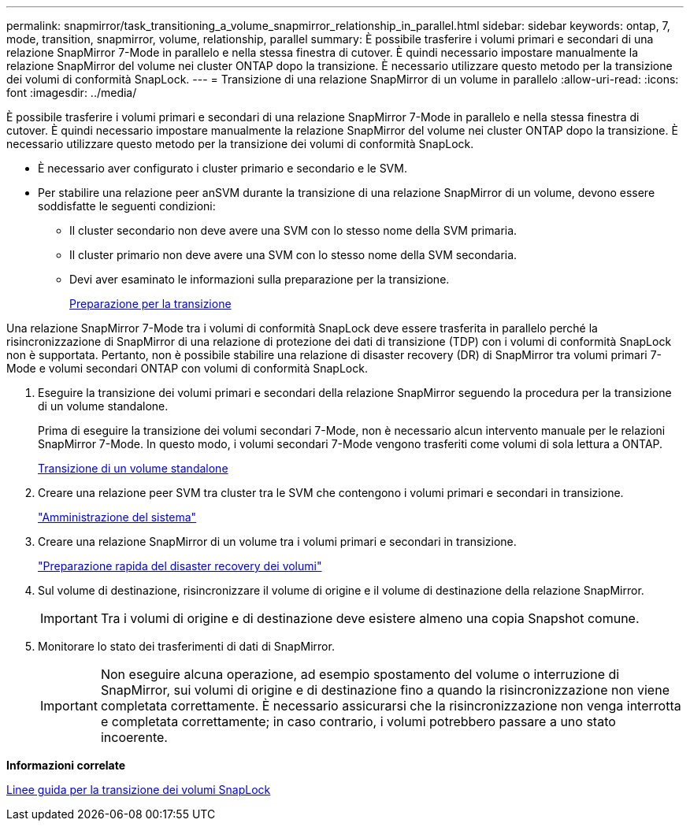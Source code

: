 ---
permalink: snapmirror/task_transitioning_a_volume_snapmirror_relationship_in_parallel.html 
sidebar: sidebar 
keywords: ontap, 7, mode, transition, snapmirror, volume, relationship, parallel 
summary: È possibile trasferire i volumi primari e secondari di una relazione SnapMirror 7-Mode in parallelo e nella stessa finestra di cutover. È quindi necessario impostare manualmente la relazione SnapMirror del volume nei cluster ONTAP dopo la transizione. È necessario utilizzare questo metodo per la transizione dei volumi di conformità SnapLock. 
---
= Transizione di una relazione SnapMirror di un volume in parallelo
:allow-uri-read: 
:icons: font
:imagesdir: ../media/


[role="lead"]
È possibile trasferire i volumi primari e secondari di una relazione SnapMirror 7-Mode in parallelo e nella stessa finestra di cutover. È quindi necessario impostare manualmente la relazione SnapMirror del volume nei cluster ONTAP dopo la transizione. È necessario utilizzare questo metodo per la transizione dei volumi di conformità SnapLock.

* È necessario aver configurato i cluster primario e secondario e le SVM.
* Per stabilire una relazione peer anSVM durante la transizione di una relazione SnapMirror di un volume, devono essere soddisfatte le seguenti condizioni:
+
** Il cluster secondario non deve avere una SVM con lo stesso nome della SVM primaria.
** Il cluster primario non deve avere una SVM con lo stesso nome della SVM secondaria.
** Devi aver esaminato le informazioni sulla preparazione per la transizione.
+
xref:task_preparing_for_transition.adoc[Preparazione per la transizione]





Una relazione SnapMirror 7-Mode tra i volumi di conformità SnapLock deve essere trasferita in parallelo perché la risincronizzazione di SnapMirror di una relazione di protezione dei dati di transizione (TDP) con i volumi di conformità SnapLock non è supportata. Pertanto, non è possibile stabilire una relazione di disaster recovery (DR) di SnapMirror tra volumi primari 7-Mode e volumi secondari ONTAP con volumi di conformità SnapLock.

. Eseguire la transizione dei volumi primari e secondari della relazione SnapMirror seguendo la procedura per la transizione di un volume standalone.
+
Prima di eseguire la transizione dei volumi secondari 7-Mode, non è necessario alcun intervento manuale per le relazioni SnapMirror 7-Mode. In questo modo, i volumi secondari 7-Mode vengono trasferiti come volumi di sola lettura a ONTAP.

+
xref:task_transitioning_a_stand_alone_volume.adoc[Transizione di un volume standalone]

. Creare una relazione peer SVM tra cluster tra le SVM che contengono i volumi primari e secondari in transizione.
+
https://docs.netapp.com/ontap-9/topic/com.netapp.doc.dot-cm-sag/home.html["Amministrazione del sistema"]

. Creare una relazione SnapMirror di un volume tra i volumi primari e secondari in transizione.
+
https://docs.netapp.com/ontap-9/topic/com.netapp.doc.exp-sm-ic-cg/home.html["Preparazione rapida del disaster recovery dei volumi"]

. Sul volume di destinazione, risincronizzare il volume di origine e il volume di destinazione della relazione SnapMirror.
+

IMPORTANT: Tra i volumi di origine e di destinazione deve esistere almeno una copia Snapshot comune.

. Monitorare lo stato dei trasferimenti di dati di SnapMirror.
+

IMPORTANT: Non eseguire alcuna operazione, ad esempio spostamento del volume o interruzione di SnapMirror, sui volumi di origine e di destinazione fino a quando la risincronizzazione non viene completata correttamente. È necessario assicurarsi che la risincronizzazione non venga interrotta e completata correttamente; in caso contrario, i volumi potrebbero passare a uno stato incoerente.



*Informazioni correlate*

xref:concept_guidelines_for_transitioning_snaplock_volumes.adoc[Linee guida per la transizione dei volumi SnapLock]
